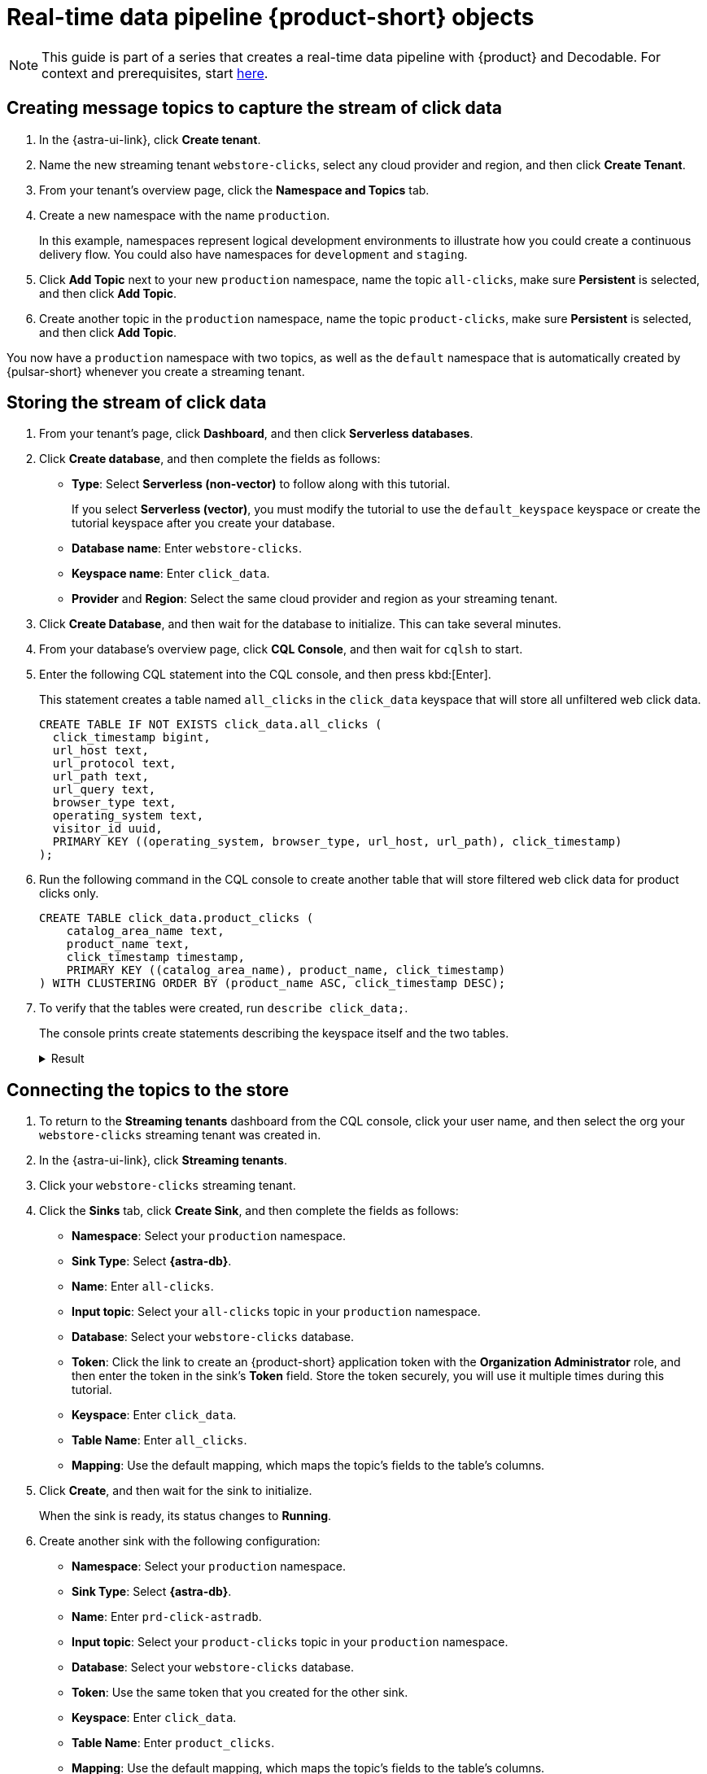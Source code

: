 = Real-time data pipeline {product-short} objects
:navtitle: 1. {product-short} objects

[NOTE]
====
This guide is part of a series that creates a real-time data pipeline with {product} and Decodable. For context and prerequisites, start xref:streaming-learning:use-cases-architectures:real-time-data-pipeline/index.adoc[here].
====

== Creating message topics to capture the stream of click data

. In the {astra-ui-link}, click *Create tenant*.

. Name the new streaming tenant `webstore-clicks`, select any cloud provider and region, and then click **Create Tenant**.

. From your tenant's overview page, click the **Namespace and Topics** tab.

. Create a new namespace with the name `production`.
+
In this example, namespaces represent logical development environments to illustrate how you could create a continuous delivery flow.
You could also have namespaces for `development` and `staging`.

. Click **Add Topic** next to your new `production` namespace, name the topic `all-clicks`, make sure **Persistent** is selected, and then click **Add Topic**.

. Create another topic in the `production` namespace, name the topic `product-clicks`, make sure **Persistent** is selected, and then click **Add Topic**.

You now have a `production` namespace with two topics, as well as the `default` namespace that is automatically created by {pulsar-short} whenever you create a streaming tenant.

== Storing the stream of click data

. From your tenant's page, click **Dashboard**, and then click **Serverless databases**.

. Click **Create database**, and then complete the fields as follows:
+
* **Type**: Select **Serverless (non-vector)** to follow along with this tutorial.
+
If you select **Serverless (vector)**, you must modify the tutorial to use the `default_keyspace` keyspace or create the tutorial keyspace after you create your database.

* **Database name**: Enter `webstore-clicks`.
* **Keyspace name**: Enter `click_data`.
* **Provider** and **Region**: Select the same cloud provider and region as your streaming tenant.

. Click **Create Database**, and then wait for the database to initialize.
This can take several minutes.

. From your database's overview page, click **CQL Console**, and then wait for `cqlsh` to start.

. Enter the following CQL statement into the CQL console, and then press kbd:[Enter].
+
This statement creates a table named `all_clicks` in the `click_data` keyspace that will store all unfiltered web click data.
+
[source, sql]
----
CREATE TABLE IF NOT EXISTS click_data.all_clicks (
  click_timestamp bigint,
  url_host text,
  url_protocol text,
  url_path text,
  url_query text,
  browser_type text,
  operating_system text,
  visitor_id uuid,
  PRIMARY KEY ((operating_system, browser_type, url_host, url_path), click_timestamp)
);
----

. Run the following command in the CQL console to create another table that will store filtered web click data for product clicks only.
+
[source, sql]
----
CREATE TABLE click_data.product_clicks (
    catalog_area_name text,
    product_name text,
    click_timestamp timestamp,
    PRIMARY KEY ((catalog_area_name), product_name, click_timestamp)
) WITH CLUSTERING ORDER BY (product_name ASC, click_timestamp DESC);
----

. To verify that the tables were created, run `describe click_data;`.
+
The console prints create statements describing the keyspace itself and the two tables.
+
.Result
[%collapsible]
====
[source,sql,subs="attributes+"]
----
token@cqlsh> describe click_data;

CREATE KEYSPACE click_data WITH replication = {'class': 'NetworkTopologyStrategy', 'us-east-1': '3'}  AND durable_writes = true;

CREATE TABLE click_data.all_clicks (
    operating_system text,
    browser_type text,
    url_host text,
    url_path text,
    click_timestamp bigint,
    url_protocol text,
    url_query text,
    visitor_id uuid,
    PRIMARY KEY ((operating_system, browser_type, url_host, url_path), click_timestamp)
) WITH CLUSTERING ORDER BY (click_timestamp ASC)
    AND additional_write_policy = '99PERCENTILE'
    AND bloom_filter_fp_chance = 0.01
    AND caching = {'keys': 'ALL', 'rows_per_partition': 'NONE'}
    AND comment = ''
    AND compaction = {'class': 'org.apache.cassandra.db.compaction.UnifiedCompactionStrategy'}
    AND compression = {'chunk_length_in_kb': '64', 'class': 'org.apache.cassandra.io.compress.LZ4Compressor'}
    AND crc_check_chance = 1.0
    AND default_time_to_live = 0
    AND gc_grace_seconds = 864000
    AND max_index_interval = 2048
    AND memtable_flush_period_in_ms = 0
    AND min_index_interval = 128
    AND read_repair = 'BLOCKING'
    AND speculative_retry = '99PERCENTILE';

CREATE TABLE click_data.product_clicks (
    catalog_area_name text,
    product_name text,
    click_timestamp timestamp,
    PRIMARY KEY (catalog_area_name, product_name, click_timestamp)
) WITH CLUSTERING ORDER BY (product_name ASC, click_timestamp DESC)
    AND additional_write_policy = '99PERCENTILE'
    AND bloom_filter_fp_chance = 0.01
    AND caching = {'keys': 'ALL', 'rows_per_partition': 'NONE'}
    AND comment = ''
    AND compaction = {'class': 'org.apache.cassandra.db.compaction.UnifiedCompactionStrategy'}
    AND compression = {'chunk_length_in_kb': '64', 'class': 'org.apache.cassandra.io.compress.LZ4Compressor'}
    AND crc_check_chance = 1.0
    AND default_time_to_live = 0
    AND gc_grace_seconds = 864000
    AND max_index_interval = 2048
    AND memtable_flush_period_in_ms = 0
    AND min_index_interval = 128
    AND read_repair = 'BLOCKING'
    AND speculative_retry = '99PERCENTILE';
----
====

== Connecting the topics to the store

. To return to the *Streaming tenants* dashboard from the CQL console, click your user name, and then select the org your `webstore-clicks` streaming tenant was created in.
. In the {astra-ui-link}, click *Streaming tenants*.

. Click your `webstore-clicks` streaming tenant.

. Click the **Sinks** tab, click **Create Sink**, and then complete the fields as follows:
+
* **Namespace**: Select your `production` namespace.
* **Sink Type**: Select **{astra-db}**.
* **Name**: Enter `all-clicks`.
* **Input topic**: Select your `all-clicks` topic in your `production` namespace.
* **Database**: Select your `webstore-clicks` database.
* **Token**: Click the link to create an {product-short} application token with the **Organization Administrator** role, and then enter the token in the sink's **Token** field.
Store the token securely, you will use it multiple times during this tutorial.
* **Keyspace**: Enter `click_data`.
* **Table Name**: Enter `all_clicks`.
* **Mapping**: Use the default mapping, which maps the topic's fields to the table's columns.

. Click **Create**, and then wait for the sink to initialize.
+
When the sink is ready, its status changes to **Running**.

. Create another sink with the following configuration:
+
* **Namespace**: Select your `production` namespace.
* **Sink Type**: Select **{astra-db}**.
* **Name**: Enter `prd-click-astradb`.
* **Input topic**: Select your `product-clicks` topic in your `production` namespace.
* **Database**: Select your `webstore-clicks` database.
* **Token**: Use the same token that you created for the other sink.
* **Keyspace**: Enter `click_data`.
* **Table Name**: Enter `product_clicks`.
* **Mapping**: Use the default mapping, which maps the topic's fields to the table's columns.

After the second sink initializes, you have two running sinks.

To debug a sink, you can view the sink's logs in the {astra-ui}.
To do this, click the sink name, and then scroll to terminal output area on the sink's overview page.
The deployment logs are printed in this terminal output area, including semi-verbose `starting`, `validating`, and `running` logs.

== Next step

Now that you created the required {product-short} objects, you can xref:real-time-data-pipeline/02-create-decodable-objects.adoc[set up the Decodable processing].